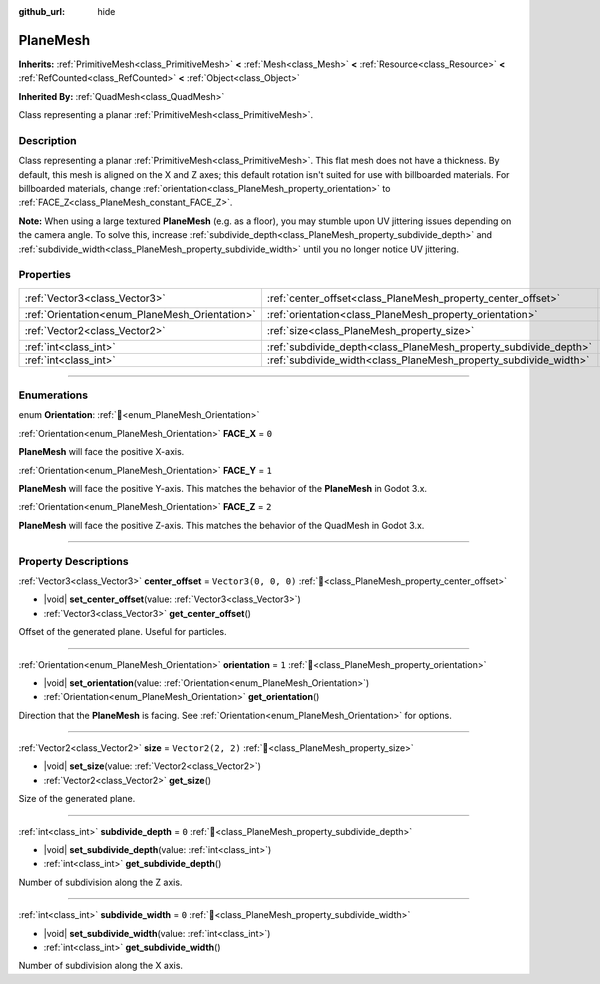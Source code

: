 :github_url: hide

.. DO NOT EDIT THIS FILE!!!
.. Generated automatically from Redot engine sources.
.. Generator: https://github.com/Redot-Engine/redot-engine/tree/master/doc/tools/make_rst.py.
.. XML source: https://github.com/Redot-Engine/redot-engine/tree/master/doc/classes/PlaneMesh.xml.

.. _class_PlaneMesh:

PlaneMesh
=========

**Inherits:** :ref:`PrimitiveMesh<class_PrimitiveMesh>` **<** :ref:`Mesh<class_Mesh>` **<** :ref:`Resource<class_Resource>` **<** :ref:`RefCounted<class_RefCounted>` **<** :ref:`Object<class_Object>`

**Inherited By:** :ref:`QuadMesh<class_QuadMesh>`

Class representing a planar :ref:`PrimitiveMesh<class_PrimitiveMesh>`.

.. rst-class:: classref-introduction-group

Description
-----------

Class representing a planar :ref:`PrimitiveMesh<class_PrimitiveMesh>`. This flat mesh does not have a thickness. By default, this mesh is aligned on the X and Z axes; this default rotation isn't suited for use with billboarded materials. For billboarded materials, change :ref:`orientation<class_PlaneMesh_property_orientation>` to :ref:`FACE_Z<class_PlaneMesh_constant_FACE_Z>`.

\ **Note:** When using a large textured **PlaneMesh** (e.g. as a floor), you may stumble upon UV jittering issues depending on the camera angle. To solve this, increase :ref:`subdivide_depth<class_PlaneMesh_property_subdivide_depth>` and :ref:`subdivide_width<class_PlaneMesh_property_subdivide_width>` until you no longer notice UV jittering.

.. rst-class:: classref-reftable-group

Properties
----------

.. table::
   :widths: auto

   +------------------------------------------------+------------------------------------------------------------------+----------------------+
   | :ref:`Vector3<class_Vector3>`                  | :ref:`center_offset<class_PlaneMesh_property_center_offset>`     | ``Vector3(0, 0, 0)`` |
   +------------------------------------------------+------------------------------------------------------------------+----------------------+
   | :ref:`Orientation<enum_PlaneMesh_Orientation>` | :ref:`orientation<class_PlaneMesh_property_orientation>`         | ``1``                |
   +------------------------------------------------+------------------------------------------------------------------+----------------------+
   | :ref:`Vector2<class_Vector2>`                  | :ref:`size<class_PlaneMesh_property_size>`                       | ``Vector2(2, 2)``    |
   +------------------------------------------------+------------------------------------------------------------------+----------------------+
   | :ref:`int<class_int>`                          | :ref:`subdivide_depth<class_PlaneMesh_property_subdivide_depth>` | ``0``                |
   +------------------------------------------------+------------------------------------------------------------------+----------------------+
   | :ref:`int<class_int>`                          | :ref:`subdivide_width<class_PlaneMesh_property_subdivide_width>` | ``0``                |
   +------------------------------------------------+------------------------------------------------------------------+----------------------+

.. rst-class:: classref-section-separator

----

.. rst-class:: classref-descriptions-group

Enumerations
------------

.. _enum_PlaneMesh_Orientation:

.. rst-class:: classref-enumeration

enum **Orientation**: :ref:`🔗<enum_PlaneMesh_Orientation>`

.. _class_PlaneMesh_constant_FACE_X:

.. rst-class:: classref-enumeration-constant

:ref:`Orientation<enum_PlaneMesh_Orientation>` **FACE_X** = ``0``

**PlaneMesh** will face the positive X-axis.

.. _class_PlaneMesh_constant_FACE_Y:

.. rst-class:: classref-enumeration-constant

:ref:`Orientation<enum_PlaneMesh_Orientation>` **FACE_Y** = ``1``

**PlaneMesh** will face the positive Y-axis. This matches the behavior of the **PlaneMesh** in Godot 3.x.

.. _class_PlaneMesh_constant_FACE_Z:

.. rst-class:: classref-enumeration-constant

:ref:`Orientation<enum_PlaneMesh_Orientation>` **FACE_Z** = ``2``

**PlaneMesh** will face the positive Z-axis. This matches the behavior of the QuadMesh in Godot 3.x.

.. rst-class:: classref-section-separator

----

.. rst-class:: classref-descriptions-group

Property Descriptions
---------------------

.. _class_PlaneMesh_property_center_offset:

.. rst-class:: classref-property

:ref:`Vector3<class_Vector3>` **center_offset** = ``Vector3(0, 0, 0)`` :ref:`🔗<class_PlaneMesh_property_center_offset>`

.. rst-class:: classref-property-setget

- |void| **set_center_offset**\ (\ value\: :ref:`Vector3<class_Vector3>`\ )
- :ref:`Vector3<class_Vector3>` **get_center_offset**\ (\ )

Offset of the generated plane. Useful for particles.

.. rst-class:: classref-item-separator

----

.. _class_PlaneMesh_property_orientation:

.. rst-class:: classref-property

:ref:`Orientation<enum_PlaneMesh_Orientation>` **orientation** = ``1`` :ref:`🔗<class_PlaneMesh_property_orientation>`

.. rst-class:: classref-property-setget

- |void| **set_orientation**\ (\ value\: :ref:`Orientation<enum_PlaneMesh_Orientation>`\ )
- :ref:`Orientation<enum_PlaneMesh_Orientation>` **get_orientation**\ (\ )

Direction that the **PlaneMesh** is facing. See :ref:`Orientation<enum_PlaneMesh_Orientation>` for options.

.. rst-class:: classref-item-separator

----

.. _class_PlaneMesh_property_size:

.. rst-class:: classref-property

:ref:`Vector2<class_Vector2>` **size** = ``Vector2(2, 2)`` :ref:`🔗<class_PlaneMesh_property_size>`

.. rst-class:: classref-property-setget

- |void| **set_size**\ (\ value\: :ref:`Vector2<class_Vector2>`\ )
- :ref:`Vector2<class_Vector2>` **get_size**\ (\ )

Size of the generated plane.

.. rst-class:: classref-item-separator

----

.. _class_PlaneMesh_property_subdivide_depth:

.. rst-class:: classref-property

:ref:`int<class_int>` **subdivide_depth** = ``0`` :ref:`🔗<class_PlaneMesh_property_subdivide_depth>`

.. rst-class:: classref-property-setget

- |void| **set_subdivide_depth**\ (\ value\: :ref:`int<class_int>`\ )
- :ref:`int<class_int>` **get_subdivide_depth**\ (\ )

Number of subdivision along the Z axis.

.. rst-class:: classref-item-separator

----

.. _class_PlaneMesh_property_subdivide_width:

.. rst-class:: classref-property

:ref:`int<class_int>` **subdivide_width** = ``0`` :ref:`🔗<class_PlaneMesh_property_subdivide_width>`

.. rst-class:: classref-property-setget

- |void| **set_subdivide_width**\ (\ value\: :ref:`int<class_int>`\ )
- :ref:`int<class_int>` **get_subdivide_width**\ (\ )

Number of subdivision along the X axis.

.. |virtual| replace:: :abbr:`virtual (This method should typically be overridden by the user to have any effect.)`
.. |const| replace:: :abbr:`const (This method has no side effects. It doesn't modify any of the instance's member variables.)`
.. |vararg| replace:: :abbr:`vararg (This method accepts any number of arguments after the ones described here.)`
.. |constructor| replace:: :abbr:`constructor (This method is used to construct a type.)`
.. |static| replace:: :abbr:`static (This method doesn't need an instance to be called, so it can be called directly using the class name.)`
.. |operator| replace:: :abbr:`operator (This method describes a valid operator to use with this type as left-hand operand.)`
.. |bitfield| replace:: :abbr:`BitField (This value is an integer composed as a bitmask of the following flags.)`
.. |void| replace:: :abbr:`void (No return value.)`
